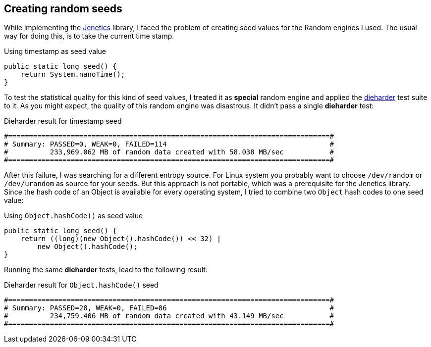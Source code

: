 == Creating random seeds

While implementing the http://jenetics.io/[Jenetics] library, I faced the problem of creating seed values for the Random engines I used. The usual way for doing this, is to take the current time stamp.

.Using timestamp as seed value
[source,java]
--------------
public static long seed() {
    return System.nanoTime();
}
--------------

To test the statistical quality for this kind of seed values, I treated it as *special* random engine and applied the http://www.phy.duke.edu/~rgb/General/dieharder.php[dieharder] test suite to it. As you might expect, the quality of this random engine was    disastrous. It didn't pass a single *dieharder* test:

.Dieharder result for timestamp seed
[source,bash]
-----------------
#=============================================================================#
# Summary: PASSED=0, WEAK=0, FAILED=114                                       #
#          233,969.062 MB of random data created with 58.038 MB/sec           #
#=============================================================================#
-----------------

After this failure, I was searching for a different entropy source. For Linux system you probably want to choose `/dev/random` or `/dev/urandom` as source for your seeds. But this approach is not portable, which was a prerequisite for the Jenetics library. Since the hash code of an Object is available for every operating system, I tried to combine two `Object` hash codes to one seed value:

.Using `Object.hashCode()` as seed value
[source,java]
-------------
public static long seed() {
    return ((long)(new Object().hashCode()) << 32) |
        new Object().hashCode();
}
-------------

Running the same *dieharder* tests, lead to the following result:

.Dieharder result for `Object.hashCode()` seed
[source,bash]
-----------------
#=============================================================================#
# Summary: PASSED=28, WEAK=0, FAILED=86                                       #
#          234,759.406 MB of random data created with 43.149 MB/sec           #
#=============================================================================#
-----------------
